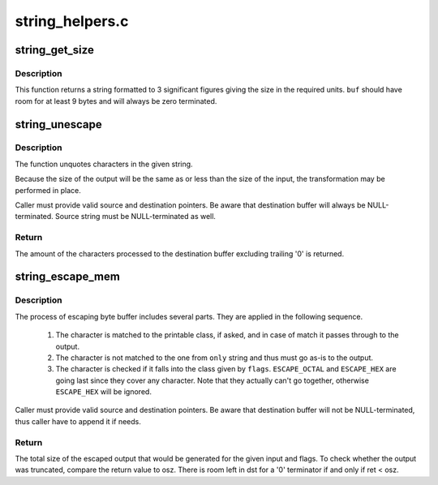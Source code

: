 .. -*- coding: utf-8; mode: rst -*-

================
string_helpers.c
================


.. _`string_get_size`:

string_get_size
===============

.. c:function:: void string_get_size (u64 size, u64 blk_size, const enum string_size_units units, char *buf, int len)

    get the size in the specified units

    :param u64 size:
        The size to be converted in blocks

    :param u64 blk_size:
        Size of the block (use 1 for size in bytes)

    :param const enum string_size_units units:
        units to use (powers of 1000 or 1024)

    :param char \*buf:
        buffer to format to

    :param int len:
        length of buffer



.. _`string_get_size.description`:

Description
-----------

This function returns a string formatted to 3 significant figures
giving the size in the required units.  ``buf`` should have room for
at least 9 bytes and will always be zero terminated.



.. _`string_unescape`:

string_unescape
===============

.. c:function:: int string_unescape (char *src, char *dst, size_t size, unsigned int flags)

    unquote characters in the given string

    :param char \*src:
        source buffer (escaped)

    :param char \*dst:
        destination buffer (unescaped)

    :param size_t size:
        size of the destination buffer (0 to unlimit)

    :param unsigned int flags:
        combination of the flags (bitwise OR):



.. _`string_unescape.description`:

Description
-----------

The function unquotes characters in the given string.

Because the size of the output will be the same as or less than the size of
the input, the transformation may be performed in place.

Caller must provide valid source and destination pointers. Be aware that
destination buffer will always be NULL-terminated. Source string must be
NULL-terminated as well.



.. _`string_unescape.return`:

Return
------

The amount of the characters processed to the destination buffer excluding
trailing '\0' is returned.



.. _`string_escape_mem`:

string_escape_mem
=================

.. c:function:: int string_escape_mem (const char *src, size_t isz, char *dst, size_t osz, unsigned int flags, const char *only)

    quote characters in the given memory buffer

    :param const char \*src:
        source buffer (unescaped)

    :param size_t isz:
        source buffer size

    :param char \*dst:
        destination buffer (escaped)

    :param size_t osz:
        destination buffer size

    :param unsigned int flags:
        combination of the flags (bitwise OR):

    :param const char \*only:
        NULL-terminated string containing characters used to limit
        the selected escape class. If characters are included in ``only``
        that would not normally be escaped by the classes selected
        in ``flags``\ , they will be copied to ``dst`` unescaped.



.. _`string_escape_mem.description`:

Description
-----------

The process of escaping byte buffer includes several parts. They are applied
in the following sequence.

        1. The character is matched to the printable class, if asked, and in
           case of match it passes through to the output.
        2. The character is not matched to the one from ``only`` string and thus
           must go as-is to the output.
        3. The character is checked if it falls into the class given by ``flags``\ .
           ``ESCAPE_OCTAL`` and ``ESCAPE_HEX`` are going last since they cover any
           character. Note that they actually can't go together, otherwise
           ``ESCAPE_HEX`` will be ignored.

Caller must provide valid source and destination pointers. Be aware that
destination buffer will not be NULL-terminated, thus caller have to append
it if needs.



.. _`string_escape_mem.return`:

Return
------

The total size of the escaped output that would be generated for
the given input and flags. To check whether the output was
truncated, compare the return value to osz. There is room left in
dst for a '\0' terminator if and only if ret < osz.

